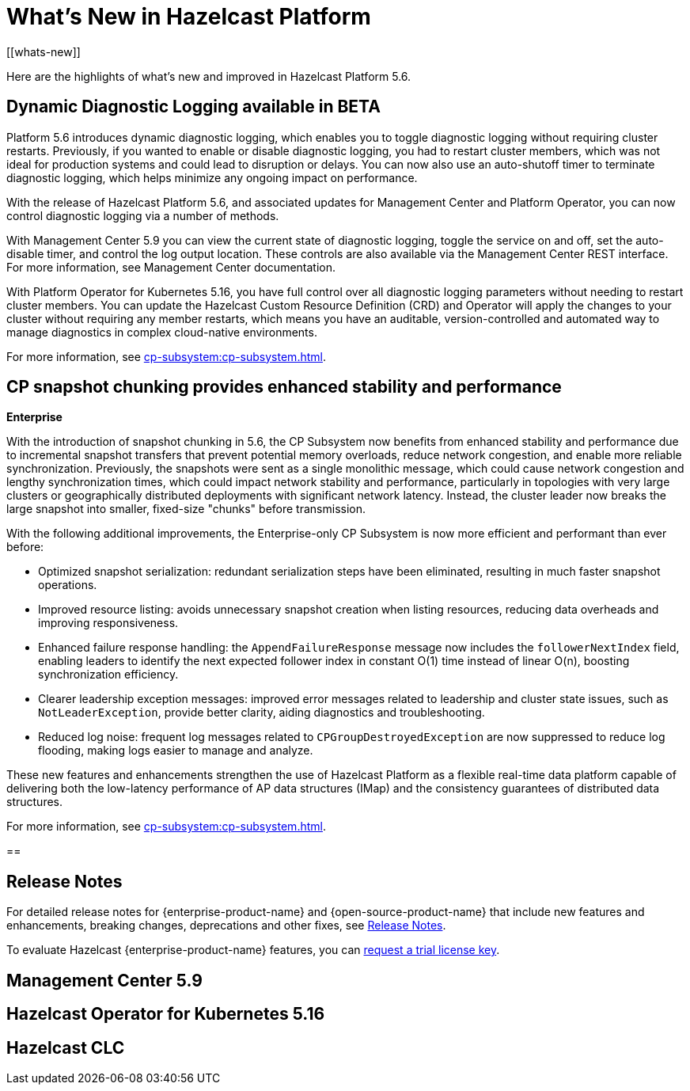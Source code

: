 = What's New in Hazelcast Platform
:description: Here are the highlights of what's new and improved in Hazelcast Platform 5.6.
[[whats-new]]

{description}

== Dynamic Diagnostic Logging available in BETA

Platform 5.6 introduces dynamic diagnostic logging, which enables you to toggle diagnostic logging without requiring cluster restarts. Previously, if you wanted to enable or disable diagnostic logging, you had to restart cluster members, which was not ideal for production systems and could lead to disruption or delays. You can now also use an auto-shutoff timer to terminate diagnostic logging, which helps minimize any ongoing impact on performance.

With the release of Hazelcast Platform 5.6, and associated updates for Management Center and Platform Operator, you can now control diagnostic logging via a number of methods.

With Management Center 5.9 you can view the current state of diagnostic logging, toggle the service on and off, set the auto-disable timer, and control the log output location. These controls are also available via the Management Center REST interface. For more information, see Management Center documentation.

With Platform Operator for Kubernetes 5.16, you have full control over all diagnostic logging parameters without needing to restart cluster members. You can update the Hazelcast Custom Resource Definition (CRD) and Operator will apply the changes to your cluster without requiring any member restarts, which means you have an auditable, version-controlled and automated way to manage diagnostics in complex cloud-native environments.

For more information, see xref:cp-subsystem:cp-subsystem.adoc[].

== CP snapshot chunking provides enhanced stability and performance
[.enterprise]*Enterprise* 

With the introduction of snapshot chunking in 5.6, the CP Subsystem now benefits from enhanced stability and performance due to incremental snapshot transfers that prevent potential memory overloads, reduce network congestion, and enable more reliable synchronization. Previously, the snapshots were sent as a single monolithic message, which could cause network congestion and lengthy synchronization times, which could impact network stability and performance, particularly in topologies with very large clusters or geographically distributed deployments with significant network latency. Instead, the cluster leader now breaks the large snapshot into smaller, fixed-size "chunks" before transmission. 

With the following additional improvements, the Enterprise-only CP Subsystem is now more efficient and performant than ever before:

* Optimized snapshot serialization: redundant serialization steps have been eliminated, resulting in much faster snapshot operations.
* Improved resource listing: avoids unnecessary snapshot creation when listing resources, reducing data overheads and improving responsiveness.
* Enhanced failure response handling: the `AppendFailureResponse` message now includes the `followerNextIndex` field, enabling leaders to identify the next expected follower index in constant O(1) time instead of linear O(n), boosting synchronization efficiency.
* Clearer leadership exception messages: improved error messages related to leadership and cluster state issues, such as `NotLeaderException`, provide better clarity, aiding diagnostics and troubleshooting.
* Reduced log noise: frequent log messages related to `CPGroupDestroyedException` are now suppressed to reduce log flooding, making logs easier to manage and analyze.

These new features and enhancements strengthen the use of Hazelcast Platform as a flexible real-time data platform capable of delivering both the low-latency performance of AP data structures (IMap) and the consistency guarantees of distributed data structures. 

For more information, see xref:cp-subsystem:cp-subsystem.adoc[].

== 

== Release Notes

For detailed release notes for {enterprise-product-name} and {open-source-product-name} that include new features and enhancements, breaking changes, deprecations and other fixes, see xref:release-notes:releases.adoc[Release Notes].

To evaluate Hazelcast {enterprise-product-name} features, you can https://hazelcast.com/trial-request/?utm_source=docs-website[request a trial license key].

== Management Center 5.9

== Hazelcast Operator for Kubernetes 5.16

== Hazelcast CLC